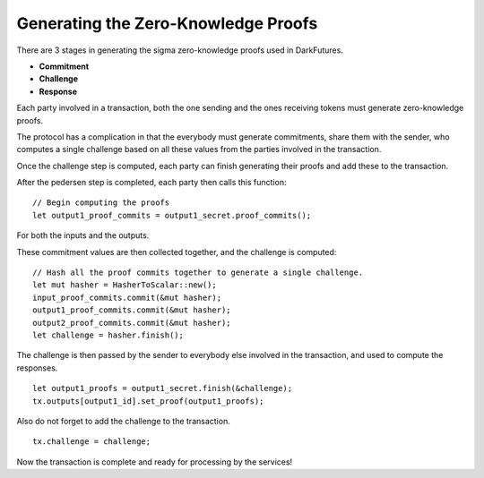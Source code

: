 ************************************
Generating the Zero-Knowledge Proofs
************************************

There are 3 stages in generating the sigma zero-knowledge proofs used in DarkFutures.

* **Commitment**
* **Challenge**
* **Response**

Each party involved in a transaction, both the one sending and the ones receiving tokens must generate zero-knowledge proofs.

The protocol has a complication in that the everybody must generate commitments, share them with the sender, who computes a single challenge based on all these values from the parties involved in the transaction.

Once the challenge step is computed, each party can finish generating their proofs and add these to the transaction.

After the pedersen step is completed, each party then calls this function:

::

    // Begin computing the proofs
    let output1_proof_commits = output1_secret.proof_commits();

For both the inputs and the outputs.

These commitment values are then collected together, and the challenge is computed:

::

    // Hash all the proof commits together to generate a single challenge.
    let mut hasher = HasherToScalar::new();
    input_proof_commits.commit(&mut hasher);
    output1_proof_commits.commit(&mut hasher);
    output2_proof_commits.commit(&mut hasher);
    let challenge = hasher.finish();

The challenge is then passed by the sender to everybody else involved in the transaction, and used to compute the responses.

::

    let output1_proofs = output1_secret.finish(&challenge);
    tx.outputs[output1_id].set_proof(output1_proofs);

Also do not forget to add the challenge to the transaction.

::

    tx.challenge = challenge;

Now the transaction is complete and ready for processing by the services!
